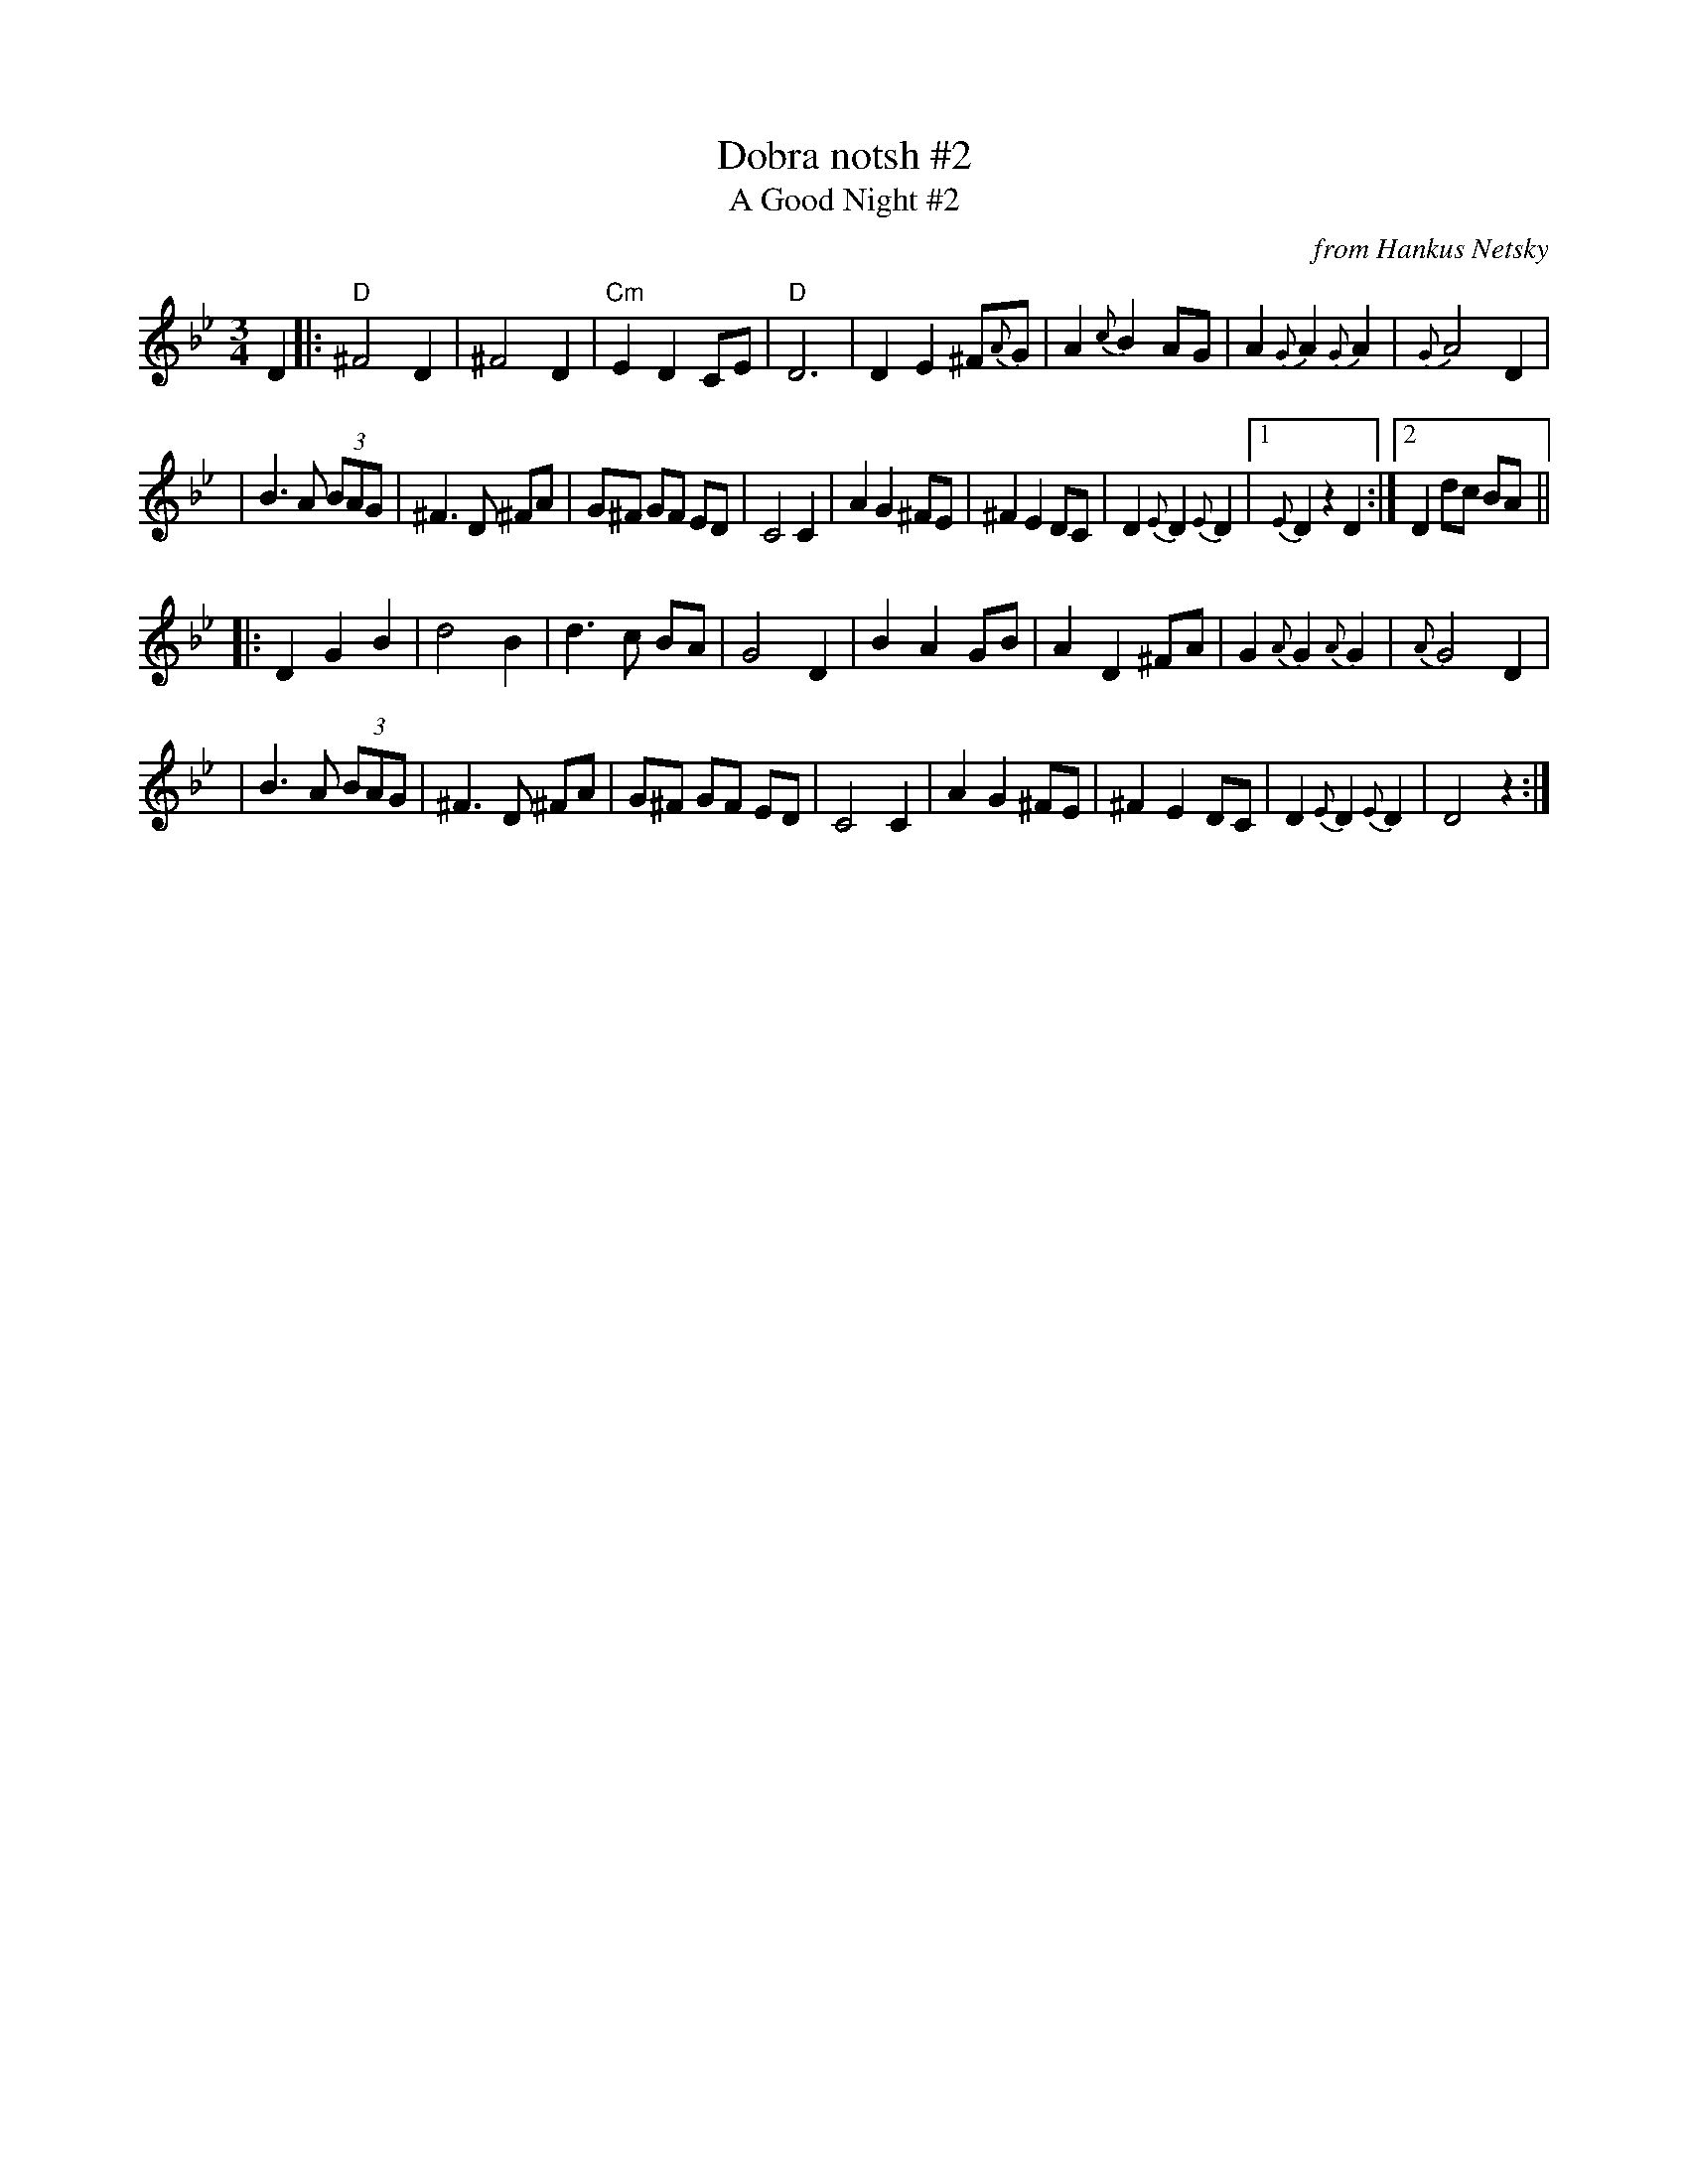 X: 1
T: Dobra notsh #2
T: A Good Night #2
O: from Hankus Netsky
R: waltz
Z: John Chambers <jc:trillian.mit.edu>
M: 3/4
L: 1/8
K: Gm
D2 \
|: "D"^F4 D2 | ^F4 D2 | "Cm"E2 D2 CE | "D"D6 \
| D2 E2 ^F{A}G | A2 {c}B2 AG | A2 {G}A2 {G}A2 | {G}A4 D2 |
| B3 A (3BAG | ^F3 D ^FA | G^F GF ED | C4 C2 \
| A2 G2 ^FE | ^F2 E2 DC | D2 {E}D2 {E}D2 |1 {E}D2 z2 D2 :|2 D2 dc BA ||
|: D2 G2 B2 | d4 B2 | d3 c BA | G4 D2 \
| B2 A2 GB | A2 D2 ^FA | G2 {A}G2 {A}G2 | {A}G4 D2 |
| B3 A (3BAG | ^F3 D ^FA | G^F GF ED | C4 C2 \
| A2 G2 ^FE | ^F2 E2 DC | D2 {E}D2 {E}D2 | D4 z2 :|
